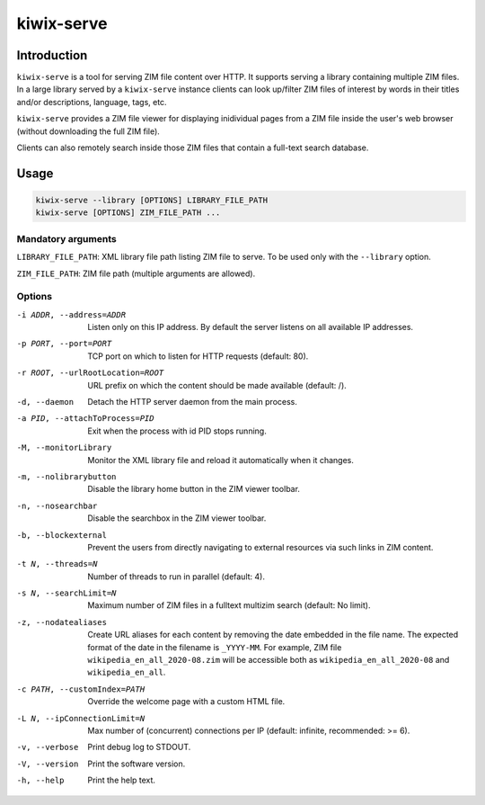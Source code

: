 ***********
kiwix-serve
***********

Introduction
============

``kiwix-serve`` is a tool for serving ZIM file content over HTTP. It supports
serving a library containing multiple ZIM files. In a large library served by a
``kiwix-serve`` instance clients can look up/filter ZIM files of interest by
words in their titles and/or descriptions, language, tags, etc.

``kiwix-serve`` provides a ZIM file viewer for displaying inidividual pages
from a ZIM file inside the user's web browser (without downloading the full ZIM
file).

Clients can also remotely search inside those ZIM files that contain a full-text
search database.


Usage
=====

.. code-block:: sh

  kiwix-serve --library [OPTIONS] LIBRARY_FILE_PATH
  kiwix-serve [OPTIONS] ZIM_FILE_PATH ...


Mandatory arguments
-------------------

``LIBRARY_FILE_PATH``: XML library file path listing ZIM file to serve. To be
used only with the ``--library`` option.

``ZIM_FILE_PATH``: ZIM file path (multiple arguments are allowed).

Options
-------

-i ADDR, --address=ADDR

  Listen only on this IP address. By default the server listens on all
  available IP addresses.


-p PORT, --port=PORT

  TCP port on which to listen for HTTP requests (default: 80).


-r ROOT, --urlRootLocation=ROOT

  URL prefix on which the content should be made available (default: /).


-d, --daemon

  Detach the HTTP server daemon from the main process.


-a PID, --attachToProcess=PID

  Exit when the process with id PID stops running.


-M, --monitorLibrary

  Monitor the XML library file and reload it automatically when it changes.


-m, --nolibrarybutton

  Disable the library home button in the ZIM viewer toolbar.


-n, --nosearchbar

  Disable the searchbox in the ZIM viewer toolbar.


-b, --blockexternal

  Prevent the users from directly navigating to external resources via such
  links in ZIM content.


-t N, --threads=N

  Number of threads to run in parallel (default: 4).


-s N, --searchLimit=N

  Maximum number of ZIM files in a fulltext multizim search (default: No limit).


-z, --nodatealiases

  Create URL aliases for each content by removing the date embedded in the file
  name. The expected format of the date in the filename is ``_YYYY-MM``. For
  example, ZIM file ``wikipedia_en_all_2020-08.zim`` will be accessible both as
  ``wikipedia_en_all_2020-08`` and ``wikipedia_en_all``.


-c PATH, --customIndex=PATH

  Override the welcome page with a custom HTML file.


-L N, --ipConnectionLimit=N

  Max number of (concurrent) connections per IP (default: infinite,
  recommended: >= 6).


-v, --verbose

  Print debug log to STDOUT.


-V, --version

  Print the software version.


-h, --help

  Print the help text.

